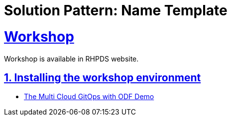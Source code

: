 = Solution Pattern: Name Template
:sectnums:
:sectlinks:
:doctype: book

= Workshop

Workshop is available in RHPDS website.

== Installing the workshop environment
* https://demo.redhat.com/catalog?search=odf&item=babylon-catalog-prod%2Fsandboxes-gpte.ocp4-multi-cloud-gitops-odf-bind.prod[The Multi Cloud GitOps with ODF Demo]

